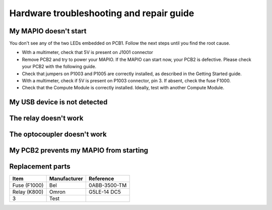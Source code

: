 Hardware troubleshooting and repair guide
================================================

My MAPIO doesn't start
-----------------------------

You don't see any of the two LEDs embedded on PCB1. Follow the next steps until you find the root cause.

- With a multimeter, check that 5V is present on J1001 connector
- Remove PCB2 and try to power your MAPIO. If the MAPIO can start now, your PCB2 is defective. Please check your PCB2 with the following guide.
- Check that jumpers on P1003 and P1005 are correctly installed, as described in the Getting Started guide.
- With a multimeter, check if 5V is present on P1003 connector, pin 3. If absent, check the fuse F1000.
- Check that the Compute Module is correctly installed. Ideally, test with another Compute Module.

My USB device is not detected
--------------------------------

The relay doesn't work
--------------------------------

The optocoupler doesn't work
--------------------------------

My PCB2 prevents my MAPIO from starting
-----------------------------------------

Replacement parts
-----------------------------------------

+--------------------+-------------------+--------------------------+
| Item               | Manufacturer      | Reference                |
+====================+===================+==========================+
| Fuse (F1000)       | Bel               | 0ABB-3500-TM             |
+--------------------+-------------------+--------------------------+
| Relay (K800)       | Omron             | G5LE-14 DC5              |
+--------------------+-------------------+--------------------------+
| 3                  | Test              |                          |
+--------------------+-------------------+--------------------------+
